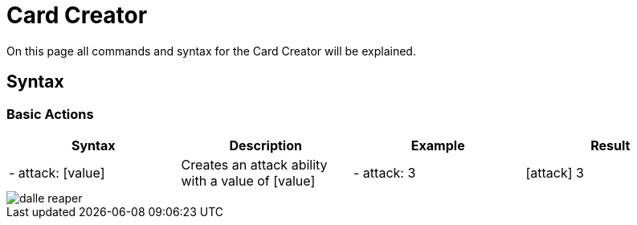 = Card Creator
:icons:
:icontype: svg

On this page all commands and syntax for the Card Creator will be explained.

[#syntax]
== Syntax

[#base_actions]
=== Basic Actions

|===
| Syntax | Description | Example | Result

| - attack: [value] | Creates an attack ability with a value of [value] | - attack: 3 | icon:attack[] 3

|===
image::dalle_reaper.png[]

